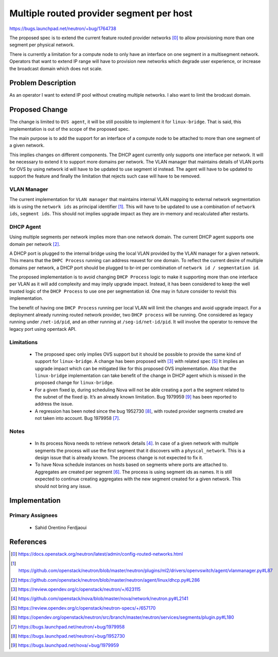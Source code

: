 ..
 This work is licensed under a Creative Commons Attribution 3.0 Unported
 License.

 http://creativecommons.org/licenses/by/3.0/legalcode

=========================================
Multiple routed provider segment per host
=========================================

https://bugs.launchpad.net/neutron/+bug/1764738

The proposed spec is to extend the current feature routed provider
networks [0]_ to allow provisioning more than one segment per physical
network.

There is currently a limitation for a compute node to only have an
interface on one segment in a multisegment network. Operators that
want to extend IP range will have to provision new networks which
degrade user experience, or increase the broadcast domain which does
not scale.


Problem Description
===================

As an operator I want to extend IP pool without creating multiple
networks. I also want to limit the brodcast domain.


Proposed Change
===============

The change is limited to ``OVS agent``, it will be still possible to
implement it for ``linux-bridge``. That is said, this implementation
is out of the scope of the proposed spec.

The main purpose is to add the support for an interface of a compute
node to be attached to more than one segment of a given network.

This implies changes on different components. The DHCP agent currently
only supports one interface per network. It will be necessary to
extend it to support more domains per network. The VLAN manager that
maintains details of VLAN ports for OVS by using network id will have
to be updated to use segment id instead. The agent will have to be
updated to support the feature and finally the limitation that rejects
such case will have to be removed.


VLAN Manager
------------

The current implementation for ``VLAN manager`` that maintains
internal VLAN mapping to external network segmentation ids is using
the ``network ids`` as principal identifier [1]_.  This will have to
be updated to use a combination of ``network ids``, ``segment ids``.
This should not implies upgrade impact as they are in-memory and
recalculated after restarts.


DHCP Agent
----------

Using multiple segments per network implies more than one network
domain. The current DHCP agent supports one domain per network
[2]_.

A DHCP port is plugged to the internal bridge using the local VLAN
provided by the VLAN manager for a given network. This means that the
``DHPC Process`` running can address reauest for one domain. To reflect
the current desire of multiple domains per network, a DHCP port should
be plugged to br-int per combination of ``network id / segmentation
id``.

The proposed implementation is to avoid changing ``DHCP Process``
logic to make it supporting more than one interface per VLAN as it
will add complexity and may imply upgrade impact.  Instead, it has
been considered to keep the well trusted logic of the ``DHCP Process``
to use one per segmentation id. One may in future consider to revisit
this implementation.

The benefit of having one ``DHCP Process`` running per local VLAN will
limit the changes and avoid upgrade impact. For a deployment already
running routed network provider, two ``DHCP process`` will be
running. One considered as legacy running under ``/net-id/pid``, and
an other running at ``/seg-id/net-id/pid``. It will involve the
operator to remove the legacy port using opentack API.

Limitations
-----------

 * The proposed spec only implies OVS support but it should be
   possible to provide the same kind of support for
   ``linux-bridge``. A change has been proposed with [3]_ with related
   spec [5]_ It implies an upgrade impact which can be mitigated like
   for this proposed OVS implementation. Also that the
   ``linux-bridge`` implementation can take benefit of the change in
   DHCP agent which is missed in the proposed change for
   ``linux-bridge``.
 * For a given fixed ip, during scheduling Nova will not be able
   creating a port a the segment related to the subnet of the fixed
   ip. It’s an already known limitation. Bug 1979959 [9]_ has been
   reported to address the issue.
 * A regression has been noted since the bug 1952730 [8]_, with routed
   provider segments created are not taken into account. Bug 1979958
   [7]_.

Notes
-----

 * In its process Nova needs to retrieve network details [4]_. In case
   of a given network with multiple segments the process will use the
   first segment that it discovers with a ``physcal_network``. This is
   a design issue that is already known. The process change is not
   expected to fix it.

 * To have Nova schedule instances on hosts based on segments where
   ports are attached to. Aggregates are created per segment [6]_. The
   process is using segment ids as names. It is still expected to
   continue creating aggregates with the new segment created for a
   given network. This should not bring any issue.

Implementation
==============

Primary Assignees
-----------------

 * Sahid Orentino Ferdjaoui

References
==========

.. [0] https://docs.openstack.org/neutron/latest/admin/config-routed-networks.html
.. [1] https://github.com/openstack/neutron/blob/master/neutron/plugins/ml2/drivers/openvswitch/agent/vlanmanager.py#L87
.. [2] https://github.com/openstack/neutron/blob/master/neutron/agent/linux/dhcp.py#L286
.. [3] https://review.opendev.org/c/openstack/neutron/+/623115
.. [4] https://github.com/openstack/nova/blob/master/nova/network/neutron.py#L2141
.. [5] https://review.opendev.org/c/openstack/neutron-specs/+/657170
.. [6] https://opendev.org/openstack/neutron/src/branch/master/neutron/services/segments/plugin.py#L180
.. [7] https://bugs.launchpad.net/neutron/+bug/1979958
.. [8] https://bugs.launchpad.net/neutron/+bug/1952730
.. [9] https://bugs.launchpad.net/nova/+bug/1979959

